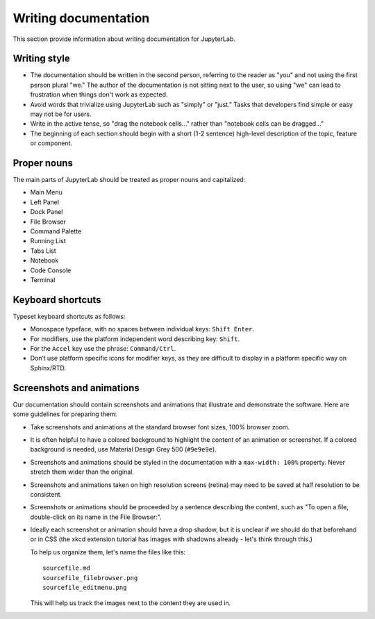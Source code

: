 Writing documentation
---------------------

This section provide information about writing documentation for
JupyterLab.

Writing style
~~~~~~~~~~~~~

-  The documentation should be written in the second person, referring
   to the reader as "you" and not using the first person plural "we."
   The author of the documentation is not sitting next to the user, so
   using "we" can lead to frustration when things don't work as
   expected.
-  Avoid words that trivialize using JupyterLab such as "simply" or
   "just." Tasks that developers find simple or easy may not be for
   users.
-  Write in the active tense, so "drag the notebook cells..." rather
   than "notebook cells can be dragged..."
-  The beginning of each section should begin with a short (1-2
   sentence) high-level description of the topic, feature or component.

Proper nouns
~~~~~~~~~~~~

The main parts of JupyterLab should be treated as proper nouns and
capitalized:

-  Main Menu
-  Left Panel
-  Dock Panel
-  File Browser
-  Command Palette
-  Running List
-  Tabs List
-  Notebook
-  Code Console
-  Terminal

Keyboard shortcuts
~~~~~~~~~~~~~~~~~~

Typeset keyboard shortcuts as follows:

-  Monospace typeface, with no spaces between individual keys:
   ``Shift Enter``.
-  For modifiers, use the platform independent word describing key:
   ``Shift``.
-  For the ``Accel`` key use the phrase: ``Command/Ctrl``.
-  Don’t use platform specific icons for modifier keys, as they are
   difficult to display in a platform specific way on Sphinx/RTD.

Screenshots and animations
~~~~~~~~~~~~~~~~~~~~~~~~~~

Our documentation should contain screenshots and animations that
illustrate and demonstrate the software. Here are some guidelines for
preparing them:

-  Take screenshots and animations at the standard browser font sizes,
   100% browser zoom.

-  It is often helpful to have a colored background to highlight the
   content of an animation or screenshot. If a colored background is
   needed, use Material Design Grey 500 (``#9e9e9e``).

-  Screenshots and animations should be styled in the documentation with
   a ``max-width: 100%`` property. Never stretch them wider than the
   original.

-  Screenshots and animations taken on high resolution screens (retina)
   may need to be saved at half resolution to be consistent.

-  Screenshots or animations should be proceeded by a sentence
   describing the content, such as "To open a file, double-click on its
   name in the File Browser:".

-  Ideally each screenshot or animation should have a drop shadow, but
   it is unclear if we should do that beforehand or in CSS (the xkcd
   extension tutorial has images with shadowns already - let's think
   through this.)

   To help us organize them, let's name the files like this:

   ::

       sourcefile.md
       sourcefile_filebrowser.png
       sourcefile_editmenu.png

   This will help us track the images next to the content they are used
   in.
